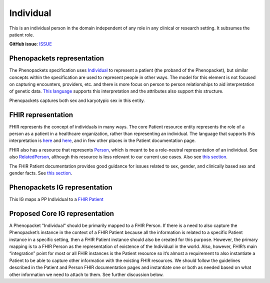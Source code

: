 Individual
==============================

This is an individual person in the domain independent of any role in any clinical or research setting. It subsumes the patient role.

**GitHub issue**: `ISSUE <https://github.com/phenopackets/domain-analysis/issues/7>`_

Phenopackets representation
++++++++++++++++++++++++++++++

The Phenopackets specification uses `Individual <https://docs.google.com/document/d/1LkfS7RnqMCXRiioX7hy8ZVVcXtbnDJcinGxtEfYIZBI/edit#heading=h.hs17po7371ca>`_ to represent a patient (the proband of the Phenopacket), but similar concepts within the specification are used to represent people in other ways. The model for this element is not focused on capturing encounters, providers, etc. and there is more focus on person to person relationships to aid interpretation of genetic data. `This language <https://docs.google.com/document/d/1LkfS7RnqMCXRiioX7hy8ZVVcXtbnDJcinGxtEfYIZBI/edit?disco=AAAAKVBBS3E>`_ supports this interpretation and the attributes also support this structure.

Phenopackets captures both sex and karyotypic sex in this entity.

FHIR representation
+++++++++++++++++++++

FHIR represents the concept of individuals in many ways. The core Patient resource entity represents the role of a person as a patient in a healthcare organization, rather than representing an individual. The language that supports this interpretation is `here <https://docs.google.com/document/d/1EVzNmeWuCGl7G3Gk535pTqzSdo356Ci9GlZ3nHiAuM0/edit?disco=AAAAHDCXnWk>`_ and `here <https://docs.google.com/document/d/1EVzNmeWuCGl7G3Gk535pTqzSdo356Ci9GlZ3nHiAuM0/edit?disco=AAAAHDCXnWo>`_, and in few other places in the Patient documentation page.

FHIR also has a resource that represents `Person <https://www.hl7.org/fhir/person.html>`_, which is meant to be a role-neutral representation of an individual. See also `RelatedPerson <https://www.hl7.org/fhir/relatedperson.html>`_, although this resource is less relevant to our current use cases.  Also see `this section <https://www.hl7.org/fhir/patient.html#linking>`_.

The FHIR Patient documentation provides good guidance for issues related to sex, gender, and clinically based sex and gender facts. See `this section <https://www.hl7.org/fhir/patient.html#gender>`_.

Phenopackets IG representation
++++++++++++++++++++++++++++++++

This IG maps a PP Individual to a `FHIR Patient <https://docs.google.com/document/d/1oYeBFgSH_HEI6S0icoiG1xvGZW-jm6UU3WTvXFU5qXs/edit>`_

Proposed Core IG representation
+++++++++++++++++++++++++++++++++

A Phenopacket "Individual" should be primarily mapped to a FHIR Person. If there is a need to also capture the Phenopacket’s instance in the context of a FHIR Patient because all the information is related to a specific Patient instance in a specific setting, then a FHIR Patient instance should also be created for this purpose. However, the primary mapping is to a FHIR Person as the representation of existence of the Individual in the world. Also, however, FHIR’s main “integration” point for most or all FHIR instances is the Patient resource so it’s almost a requirement to also instantiate a Patient to be able to capture other information with the existing FHIR resources. We should follow the guidelines described in the Patient and Person FHIR documentation pages and instantiate one or both as needed based on what other information we need to attach to them. See further discussion below.
